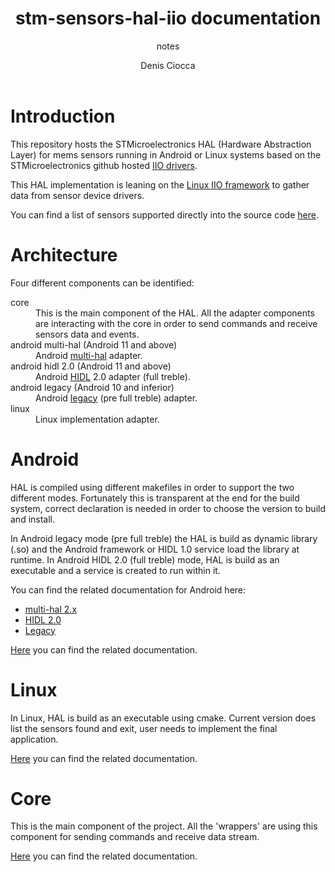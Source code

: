 #+TITLE: stm-sensors-hal-iio documentation
#+SUBTITLE: notes
#+AUTHOR: Denis Ciocca

* Introduction

This repository hosts the STMicroelectronics HAL (Hardware Abstraction Layer) for mems sensors running in Android or Linux systems based on the STMicroelectronics github hosted [[https://github.com/STMicroelectronics/st-mems-android-linux-drivers-iio][IIO drivers]].

This HAL implementation is leaning on the [[https://git.kernel.org/cgit/linux/kernel/git/torvalds/linux.git/tree/Documentation/iio][Linux IIO framework]] to gather data from sensor device drivers.

You can find a list of sensors supported directly into the source code [[file:core/SensorsSupported.cpp][here]].

* Architecture

Four different components can be identified:

- core :: This is the main component of the HAL. All the adapter components are interacting with the core in order to send commands and receive sensors data and events.
- android multi-hal (Android 11 and above) :: Android [[https://source.android.com/devices/sensors/sensors-multihal][multi-hal]] adapter.
- android hidl 2.0 (Android 11 and above) :: Android [[https://source.android.com/devices/architecture/hidl-cpp][HIDL]] 2.0 adapter (full treble).
- android legacy (Android 10 and inferior) :: Android [[https://source.android.com/devices/architecture/hal][legacy]] (pre full treble) adapter.
- linux :: Linux implementation adapter.

* Android

HAL is compiled using different makefiles in order to support the two different modes. Fortunately this is transparent at the end for the build system, correct declaration is needed in order to choose the version to build and install.

In Android legacy mode (pre full treble) the HAL is build as dynamic library (.so) and the Android framework or HIDL 1.0 service load the library at runtime. 
In Android HIDL 2.0 (full treble) mode, HAL is build as an executable and a service is created to run within it.

You can find the related documentation for Android here:

- [[file:multi-hal/readme.org][multi-hal 2.x]]
- [[file:2.0/readme.org][HIDL 2.0]]
- [[file:legacy/readme.org][Legacy]]

[[file:2.0/readme.org][Here]] you can find the related documentation.

* Linux

In Linux, HAL is build as an executable using cmake. Current version does list the sensors found and exit, user needs to implement the final application.

[[file:linux/readme.org][Here]] you can find the related documentation.

* Core

This is the main component of the project. All the 'wrappers' are using this component for sending commands and receive data stream.

[[file:core/readme.org][Here]] you can find the related documentation.
